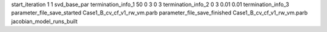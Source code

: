 start_iteration 1  1  svd_base_par
termination_info_1 50 0 3 0 3
termination_info_2 0 3 0.01 0.01
termination_info_3 
parameter_file_save_started Case1_B_cv_cf_v1_rw_vm.parb
parameter_file_save_finished Case1_B_cv_cf_v1_rw_vm.parb
jacobian_model_runs_built
